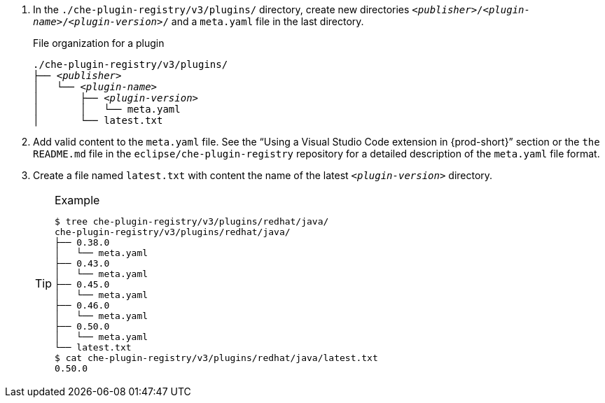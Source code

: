  . In the `./che-plugin-registry/v3/plugins/` directory, create new directories `__<publisher>__/__<plugin-name>__/__<plugin-version>__/` and a `meta.yaml` file in the last directory.
+
.File organization for a plugin
[subs="+quotes"]
----
./che-plugin-registry/v3/plugins/
├── _<publisher>_
│   └── _<plugin-name>_
│       ├── _<plugin-version>_
│       │   └── meta.yaml
│       └── latest.txt
----

. Add valid content to the `meta.yaml` file. See the “Using a Visual Studio Code extension in {prod-short}” section or the `the README.md` file in the `eclipse/che-plugin-registry` repository for a detailed description of the `meta.yaml` file format.

. Create a file named `latest.txt` with content the name of the latest `_<plugin-version>_` directory.
+
[TIP]
.Example
====
----
$ tree che-plugin-registry/v3/plugins/redhat/java/
che-plugin-registry/v3/plugins/redhat/java/
├── 0.38.0
│   └── meta.yaml
├── 0.43.0
│   └── meta.yaml
├── 0.45.0
│   └── meta.yaml
├── 0.46.0
│   └── meta.yaml
├── 0.50.0
│   └── meta.yaml
└── latest.txt
$ cat che-plugin-registry/v3/plugins/redhat/java/latest.txt
0.50.0
----
====

